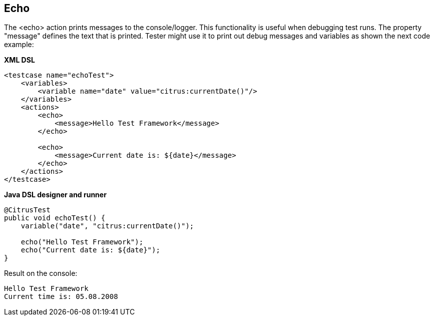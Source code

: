 [[echo]]
== Echo

The <echo> action prints messages to the console/logger. This functionality is useful when debugging test runs. The property "message" defines the text that is printed. Tester might use it to print out debug messages and variables as shown the next code example:

*XML DSL* 

[source,xml]
----
<testcase name="echoTest">
    <variables>
        <variable name="date" value="citrus:currentDate()"/>
    </variables>
    <actions>
        <echo>
            <message>Hello Test Framework</message>
        </echo>
        
        <echo>
            <message>Current date is: ${date}</message>
        </echo>
    </actions>
</testcase>
----

*Java DSL designer and runner* 

[source,java]
----
@CitrusTest
public void echoTest() {
    variable("date", "citrus:currentDate()");
    
    echo("Hello Test Framework");
    echo("Current date is: ${date}");
}
----

Result on the console:

[source,xml]
----
Hello Test Framework
Current time is: 05.08.2008
----